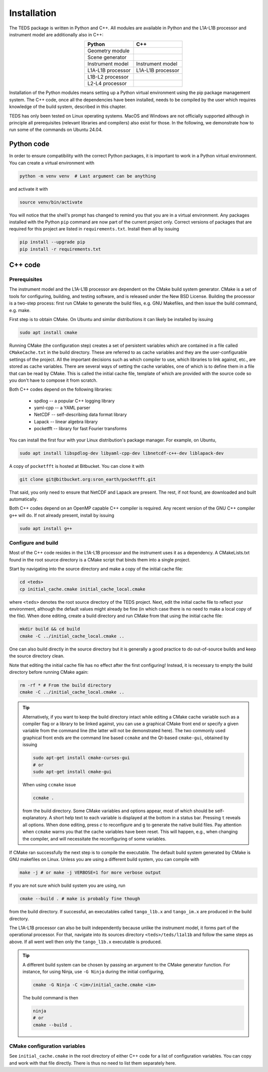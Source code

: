 Installation
============

The TEDS package is written in Python and C++. All modules are available in Python and the L1A-L1B processor and instrument model are additionally also in C++:

.. csv-table::
   :align: center
   :header: Python, C++
   :widths: auto

   Geometry module
   Scene generator
   Instrument model, Instrument model
   L1A-L1B processor, L1A-L1B processor
   L1B-L2 processor
   L2-L4 processor

Installation of the Python modules means setting up a Python virtual environment using the pip package management system. The C++ code, once all the dependencies have been installed, needs to be compiled by the user which requires knowledge of the build system, described in this chapter.

TEDS has only been tested on Linux operating systems. MacOS and Windows are not officially supported although in principle all prerequisites (relevant libraries and compilers) also exist for those. In the following, we demonstrate how to run some of the commands on Ubuntu 24.04.


Python code
-----------

In order to ensure compatibility with the correct Python packages, it is important to work in a Python virtual environment. You can create a virtual environment with

.. code-block:: bash

   python -m venv venv  # Last argument can be anything

and activate it with

.. code-block:: bash

   source venv/bin/activate

You will notice that the shell's prompt has changed to remind you that you are in a virtual environment. Any packages installed with the Python ``pip`` command are now part of the current project only. Correct versions of packages that are required for this project are listed in ``requirements.txt``. Install them all by issuing

.. code-block:: bash

   pip install --upgrade pip
   pip install -r requirements.txt


C++ code
---------


Prerequisites
+++++++++++++

The instrument model and the L1A-L1B processor are dependent on the CMake build system generator. CMake is a set of tools for configuring, building, and testing software, and is released under the New BSD License. Building the processor is a two-step process: first run CMake to generate the build files, e.g. GNU Makefiles, and then issue the build command, e.g. make.

First step is to obtain CMake. On Ubuntu and similar distributions it can likely be installed by issuing

.. code-block:: bash

   sudo apt install cmake

Running CMake (the configuration step) creates a set of persistent variables which are contained in a file called ``CMakeCache.txt`` in the build directory. These are referred to as cache variables and they are the user-configurable settings of the project. All the important decisions such as which compiler to use, which libraries to link against, etc., are stored as cache variables. There are several ways of setting the cache variables, one of which is to define them in a file that can be read by CMake. This is called the initial cache file, template of which are provided with the source code so you don't have to compose it from scratch.

Both C++ codes depend on the following libraries:

 * spdlog -- a popular C++ logging library
 * yaml-cpp -- a YAML parser
 * NetCDF -- self-describing data format library
 * Lapack -- linear algebra library
 * pocketfft -- library for fast Fourier transforms

You can install the first four with your Linux distribution's package manager. For example, on Ubuntu,

.. code-block:: bash

   sudo apt install libspdlog-dev libyaml-cpp-dev libnetcdf-c++-dev liblapack-dev

A copy of ``pocketfft`` is hosted at Bitbucket. You can clone it with

.. code-block:: bash

   git clone git@bitbucket.org:sron_earth/pocketfft.git

That said, you only need to ensure that NetCDF and Lapack are present. The rest, if not found, are downloaded and built automatically.

Both C++ codes depend on an OpenMP capable C++ compiler is required. Any recent version of the GNU C++ compiler ``g++`` will do. If not already present, install by issuing

.. code-block:: bash

   sudo apt install g++


Configure and build
+++++++++++++++++++++

Most of the C++ code resides in the L1A-L1B processor and the instrument uses it as a dependency. A CMakeLists.txt found in the root source directory is a CMake script that binds them into a single project.

Start by navigating into the source directory and make a copy of the initial cache file:

.. code-block:: bash

   cd <teds>
   cp initial_cache.cmake initial_cache_local.cmake

where ``<teds>`` denotes the root source directory of the TEDS project. Next, edit the initial cache file to reflect your environment, although the default values might already be fine (in which case there is no need to make a local copy of the file). When done editing, create a build directory and run CMake from that using the initial cache file:

.. code-block:: bash

   mkdir build && cd build
   cmake -C ../initial_cache_local.cmake ..

One can also build directly in the source directory but it is generally a good practice to do out-of-source builds and keep the source directory clean.

Note that editing the initial cache file has no effect after the first configuring! Instead, it is necessary to empty the build directory before running CMake again:

.. code-block:: bash

   rm -rf * # From the build directory
   cmake -C ../initial_cache_local.cmake ..

.. tip::

   Alternatively, if you want to keep the build directory intact while editing a CMake cache variable such as a compiler flag or a library to be linked against, you can use a graphical CMake front end or specify a given variable from the command line (the latter will not be demonstrated here). The two commonly used graphical front ends are the command line based ``ccmake`` and the Qt-based ``cmake-gui``, obtained by issuing

   .. code-block:: bash

      sudo apt-get install cmake-curses-gui
      # or
      sudo apt-get install cmake-gui

   When using ``ccmake`` issue

   .. code-block:: bash

      ccmake .

   from the build directory. Some CMake variables and options appear, most of which should be self-explanatory. A short help text to each variable is displayed at the bottom in a status bar. Pressing ``t`` reveals all options. When done editing, press `c` to reconfigure and ``g`` to generate the native build files. Pay attention when ``ccmake`` warns you that the cache variables have been reset. This will happen, e.g., when changing the compiler, and will necessitate the reconfiguring of some variables.

If CMake ran successfully the next step is to compile the executable. The default build system generated by CMake is GNU makefiles on Linux. Unless you are using a different build system, you can compile with

.. code-block:: bash

   make -j # or make -j VERBOSE=1 for more verbose output

If you are not sure which build system you are using, run

.. code-block:: bash

   cmake --build . # make is probably fine though

from the build directory. If successful, an executables called ``tango_l1b.x`` and ``tango_im.x`` are produced in the build directory.

The L1A-L1B processor can also be built independently because unlike the instrument model, it forms part of the operational processor. For that, navigate into its sources directory ``<teds>/teds/l1al1b`` and follow the same steps as above. If all went well then only the ``tango_l1b.x`` executable is produced.

.. tip::

   A different build system can be chosen by passing an argument to the CMake generator function. For instance, for using Ninja, use ``-G Ninja`` during the initial configuring,

   .. code-block:: bash

      cmake -G Ninja -C <im>/initial_cache.cmake <im>

   The build command is then

   .. code-block:: bash

      ninja
      # or
      cmake --build .

CMake configuration variables
+++++++++++++++++++++++++++++++

See ``initial_cache.cmake`` in the root directory of either C++ code for a list of configuration variables. You can copy and work with that file directly. There is thus no need to list them separately here.
